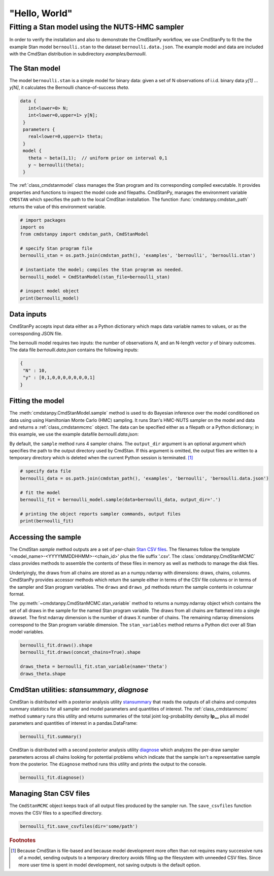 "Hello, World"
--------------

Fitting a Stan model using the NUTS-HMC sampler
***********************************************

In order to verify the installation and also to demonstrate
the CmdStanPy workflow, we use CmdStanPy to fit the
the example Stan model ``bernoulli.stan``
to the dataset ``bernoulli.data.json``.
The example model and data are included with the CmdStan distribution
in subdirectory `examples/bernoulli`.

The Stan model
^^^^^^^^^^^^^^

The model ``bernoulli.stan``  is a simple model for binary data:
given a set of N observations of i.i.d. binary data
`y[1] ... y[N]`, it calculates the Bernoulli chance-of-success `theta`.

.. code::

   data { 
      int<lower=0> N; 
      int<lower=0,upper=1> y[N];
    } 
    parameters {
      real<lower=0,upper=1> theta;
    } 
    model {
      theta ~ beta(1,1);  // uniform prior on interval 0,1
      y ~ bernoulli(theta);
    }

The :ref:`class_cmdstanmodel` class manages the Stan program and its corresponding compiled executable.
It provides properties and functions to inspect the model code and filepaths.
CmdStanPy, manages the environment variable ``CMDSTAN`` which specifies the path to
the local CmdStan installation.
The function :func:`cmdstanpy.cmdstan_path` returns the value of this environment variable.

.. code-block:: python

    # import packages
    import os
    from cmdstanpy import cmdstan_path, CmdStanModel

    # specify Stan program file 
    bernoulli_stan = os.path.join(cmdstan_path(), 'examples', 'bernoulli', 'bernoulli.stan')

    # instantiate the model; compiles the Stan program as needed.
    bernoulli_model = CmdStanModel(stan_file=bernoulli_stan)

    # inspect model object 
    print(bernoulli_model)

            
Data inputs
^^^^^^^^^^^

CmdStanPy accepts input data either as a Python dictionary which maps data variable names
to values, or as the corresponding JSON file.

The bernoulli model requires two inputs: the number of observations `N`, and
an N-length vector `y` of binary outcomes.
The data file `bernoulli.data.json` contains the following inputs:

.. code::

   {
    "N" : 10,
    "y" : [0,1,0,0,0,0,0,0,0,1]
   }



Fitting the model
^^^^^^^^^^^^^^^^^

The :meth:`cmdstanpy.CmdStanModel.sample` method is used to do Bayesian inference
over the model conditioned on data using  using Hamiltonian Monte Carlo
(HMC) sampling. It runs Stan's HMC-NUTS sampler on the model and data and
returns a :ref:`class_cmdstanmcmc` object.  The data can be specified
either as a filepath or a Python dictionary; in this example, we use the
example datafile `bernoulli.data.json`:

By default, the ``sample`` method runs 4 sampler chains.
The ``output_dir`` argument is an optional argument which specifies
the path to the output directory used by CmdStan.
If this argument is omitted, the output files are written
to a temporary directory which is deleted when the current Python session is terminated. [#]_


.. code-block:: python

    # specify data file
    bernoulli_data = os.path.join(cmdstan_path(), 'examples', 'bernoulli', 'bernoulli.data.json')

    # fit the model 
    bernoulli_fit = bernoulli_model.sample(data=bernoulli_data, output_dir='.') 

    # printing the object reports sampler commands, output files
    print(bernoulli_fit)


Accessing the sample
^^^^^^^^^^^^^^^^^^^^

The CmdStan `sample` method outputs are a set of per-chain
`Stan CSV files <https://mc-stan.org/docs/cmdstan-guide/stan-csv.html#mcmc-sampler-csv-output>`__.
The filenames follow the template '<model_name>-<YYYYMMDDHHMM>-<chain_id>'
plus the file suffix '.csv'.
The :class:`cmdstanpy.CmdStanMCMC` class provides methods to assemble the contents
of these files in memory as well as methods to manage the disk files.

Underlyingly, the draws from all chains are stored as an
a numpy.ndarray with dimensions: draws, chains, columns.
CmdStanPy provides accessor methods which return the sample
either in terms of the CSV file columns or in terms of the
sampler and Stan program variables.
The ``draws`` and ``draws_pd`` methods return the sample contents
in columnar format.

The :py:meth:`~cmdstanpy.CmdStanMCMC.stan_variable` method to returns a numpy.ndarray object
which contains the set of all draws in the sample for the named Stan program variable.
The draws from all chains are flattened into a single drawset.
The first ndarray dimension is the number of draws X number of chains.
The remaining ndarray dimensions correspond to the Stan program variable dimension.
The ``stan_variables`` method returns a Python dict over all Stan model variables.

.. code-block:: python

    bernoulli_fit.draws().shape 
    bernoulli_fit.draws(concat_chains=True).shape 

    draws_theta = bernoulli_fit.stan_variable(name='theta') 
    draws_theta.shape 

                        
CmdStan utilities:  `stansummary`, `diagnose`
^^^^^^^^^^^^^^^^^^^^^^^^^^^^^^^^^^^^^^^^^^^^^

CmdStan is distributed with a posterior analysis utility
`stansummary <https://mc-stan.org/docs/cmdstan-guide/stansummary.html>`__
that reads the outputs of all chains and computes summary statistics
for all sampler and model parameters and quantities of interest.
The :ref:`class_cmdstanmcmc` method ``summary`` runs this utility and returns
summaries of the total joint log-probability density **lp__** plus
all model parameters and quantities of interest in a pandas.DataFrame:

.. code-block:: python

    bernoulli_fit.summary()

CmdStan is distributed with a second posterior analysis utility
`diagnose <https://mc-stan.org/docs/cmdstan-guide/diagnose.html>`__
which analyzes the per-draw sampler parameters across all chains
looking for potential problems which indicate that the sample
isn't a representative sample from the posterior.
The ``diagnose`` method runs this utility and prints the output to the console.

.. code-block:: python

    bernoulli_fit.diagnose()

Managing Stan CSV files
^^^^^^^^^^^^^^^^^^^^^^^

The ``CmdStanMCMC`` object keeps track of all output files produced
by the sampler run.
The ``save_csvfiles`` function moves the CSV files
to a specified directory.

.. code-block:: python

    bernoulli_fit.save_csvfiles(dir='some/path')

.. rubric:: Footnotes

.. [#] Because CmdStan is file-based and because model development
       more often than not requires many successive runs of a model,
       sending outputs to a temporary directory avoids filling up
       the filesystem with unneeded CSV files. Since more user time
       is spent in model development, not saving outputs
       is the default option.

.. comment
  Progress bar
  ^^^^^^^^^^^^
  
  User can enable progress bar for the sampling if ``tqdm`` package
  has been installed.
  
  .. code-block:: python
  
      bernoulli_fit = bernoulli_model.sample(data=bernoulli_data, show_progress=True)
  
  On Jupyter Notebook environment user should use notebook version
  by using ``show_progress='notebook'``.
  
  .. code-block:: python
  
      bernoulli_fit = bernoulli_model.sample(data=bernoulli_data, show_progress='notebook')
  
  To enable javascript progress bar on Jupyter Lab Notebook user needs to install
  nodejs and ipywidgets. Following the instructions in
  `tqdm issue #394 <https://github.com/tqdm/tqdm/issues/394#issuecomment-384743637>`
  For ``conda`` users installing nodejs can be done with ``conda``.
  
  .. code-block:: bash
  
      conda install nodejs
  
  After nodejs has been installed, user needs to install ipywidgets and enable it.
  
  .. code-block:: bash
  
      pip install ipywidgets
      jupyter nbextension enable --py widgetsnbextension
  
  Jupyter Lab still needs widgets manager.
  
  .. code-block:: bash
  
      jupyter labextension install @jupyter-widgets/jupyterlab-manager

      
